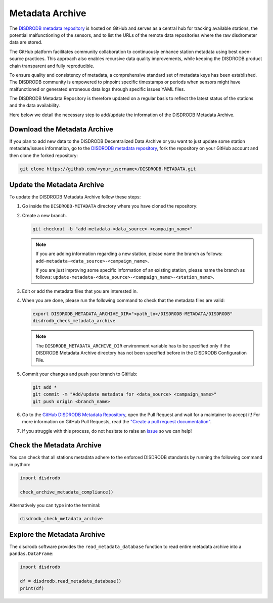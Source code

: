 .. _metadata_archive:

==========================
Metadata Archive
==========================

The `DISDRODB metadata repository <https://github.com/ltelab/DISDRODB-METADATA>`__ is hosted on GitHub and serves as a central hub for tracking available stations,
the potential malfunctioning of the sensors, and to list the URLs of the remote data repositories where the raw disdrometer data are stored.

The GitHub platform facilitates community collaboration to continuously enhance station metadata using best open-source practices.
This approach also enables recursive data quality improvements, while keeping the DISDRODB product chain transparent and fully reproducible.

To ensure quality and consistency of metadata, a comprehensive standard set of metadata keys has been established.
The DISDRODB community is empowered to pinpoint specific timestamps or periods when sensors might have malfunctioned or generated erroneous data logs through specific issues YAML files.

The DISDRODB Metadata Repository is therefore updated on a regular basis to reflect the latest status of the stations and the data availability.

Here below we detail the necessary step to add/update the information of the DISDRODB Metadata Archive.


Download the Metadata Archive
----------------------------------

If you plan to add new data to the DISDRODB Decentralized Data Archive or you want to just update
some station metadata/issues information, go to the
`DISDRODB metadata repository <https://github.com/ltelab/DISDRODB-METADATA>`__,
fork the repository on your GitHub account and then clone the forked repository:

.. code:: bash

   git clone https://github.com/<your_username>/DISDRODB-METADATA.git


Update the Metadata Archive
-------------------------------

To update the DISDRODB Metadata Archive follow these steps:

1. Go inside the ``DISDRODB-METADATA`` directory where you have cloned the repository:

2. Create a new branch.

   .. code:: bash

      git checkout -b "add-metadata-<data_source>-<campaign_name>"

   .. note::
      If you are adding information regarding a new station, please name the branch as follows: ``add-metadata-<data_source>-<campaign_name>``.

      If you are just improving some specific information of an existing station, please name the branch as follows: ``update-metadata-<data_source>-<campaign_name>-<station_name>``.

3. Edit or add the metadata files that you are interested in.

4. When you are done, please run the following command to check that the metadata files are valid:

   .. code:: bash

      export DISDRODB_METADATA_ARCHIVE_DIR="<path_to>/DISDRODB-METADATA/DISDRODB"
      disdrodb_check_metadata_archive

   .. note::
      The ``DISDRODB_METADATA_ARCHIVE_DIR`` environment variable has to be specified only if the DISDRODB Metadata Archive directory has not been specified before in the DISDRODB Configuration File.

5. Commit your changes and push your branch to GitHub:

   .. code:: bash

      git add *
      git commit -m "Add/update metadata for <data_source> <campaign_name>"
      git push origin <branch_name>

6. Go to the `GitHub DISDRODB Metadata Repository <https://github.com/ltelab/DISDRODB-METADATA>`__, open the Pull Request and wait for a maintainer to accept it!
   For more information on GitHub Pull Requests, read the
   `"Create a pull request documentation" <https://docs.github.com/en/pull-requests/collaborating-with-pull-requests/proposing-changes-to-your-work-with-pull-requests/creating-a-pull-request>`__.

7.  If you struggle with this process, do not hesitate to raise an `issue <https://github.com/ltelab/DISDRODB-METADATA/issues/new/choose>`__ so we can help!


Check the Metadata Archive
--------------------------------

You can check that all stations metadata adhere to the enforced DISDRODB standards by running the following command in python:

.. code:: python

    import disdrodb

    check_archive_metadata_compliance()


Alternatively you can type into the terminal:

.. code:: bash

   disdrodb_check_metadata_archive


Explore the Metadata Archive
--------------------------------

The disdrodb software provides the ``read_metadata_database`` function to read entire metadata archive
into a ``pandas.DataFrame``:


.. code:: python

    import disdrodb

    df = disdrodb.read_metadata_database()
    print(df)
